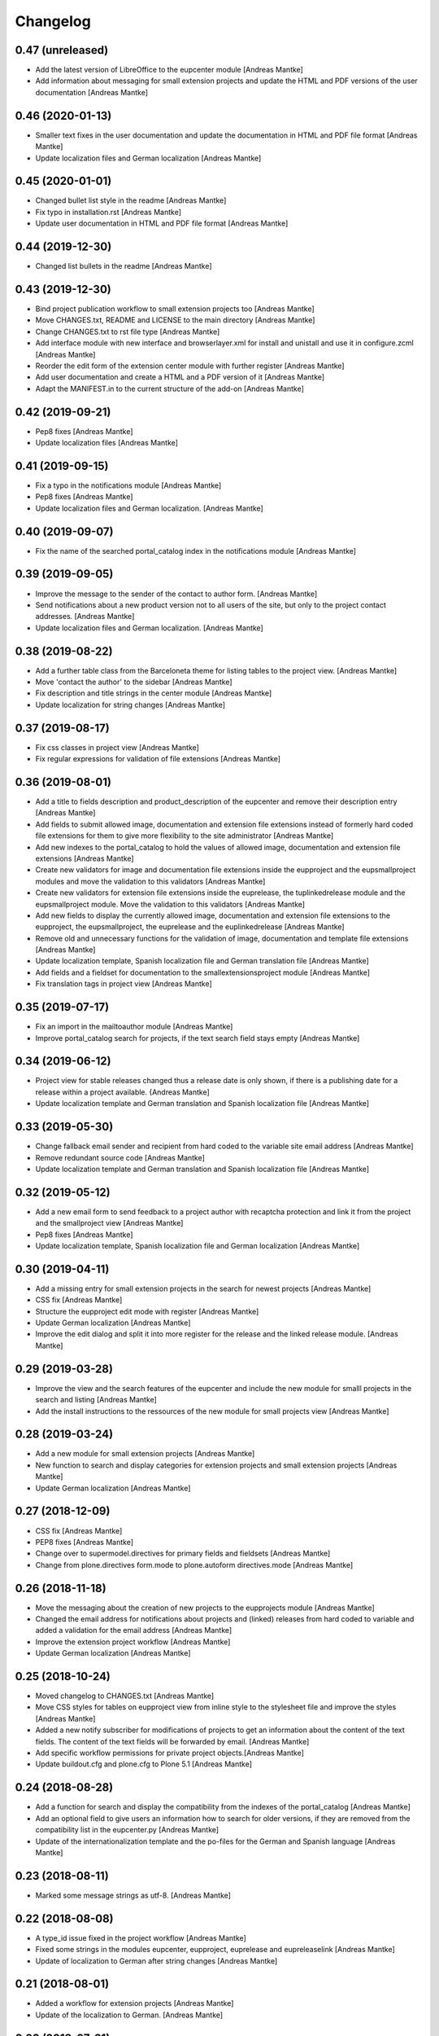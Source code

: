 Changelog
=========

0.47 (unreleased)
-----------------

- Add the latest version of LibreOffice to the eupcenter
  module [Andreas Mantke]
- Add information about messaging for small extension
  projects and update the HTML and PDF versions of the user
  documentation [Andreas Mantke]




0.46 (2020-01-13)
-----------------

- Smaller text fixes in the user documentation and update the
  documentation in HTML and PDF file format [Andreas Mantke]
- Update localization files and German localization [Andreas Mantke]


0.45 (2020-01-01)
-----------------

- Changed bullet list style in the readme [Andreas Mantke]
- Fix typo in installation.rst [Andreas Mantke]
- Update user documentation in HTML and PDF file format [Andreas Mantke]


0.44 (2019-12-30)
-----------------

- Changed list bullets in the readme [Andreas Mantke]


0.43 (2019-12-30)
-----------------

- Bind project publication workflow to small extension
  projects too [Andreas Mantke]
- Move CHANGES.txt, README and LICENSE to the main directory [Andreas Mantke]
- Change CHANGES.txt to rst file type [Andreas Mantke]
- Add interface module with new interface and browserlayer.xml for
  install and unistall and use it in configure.zcml [Andreas Mantke]
- Reorder the edit form of the extension center module with further
  register [Andreas Mantke]
- Add user documentation and create a HTML and a PDF version
  of it [Andreas Mantke]
- Adapt the MANIFEST.in to the current structure of the add-on [Andreas Mantke]



0.42 (2019-09-21)
-----------------

- Pep8 fixes [Andreas Mantke]
- Update localization files [Andreas Mantke]


0.41 (2019-09-15)
-----------------

- Fix a typo in the notifications module [Andreas Mantke]
- Pep8 fixes [Andreas Mantke]
- Update localization files and German localization. [Andreas Mantke]


0.40 (2019-09-07)
-----------------

- Fix the name of the searched portal_catalog index in the
  notifications module [Andreas Mantke]


0.39 (2019-09-05)
-----------------

- Improve the message to the sender of the contact to author
  form. [Andreas Mantke]
- Send notifications about a new product version not to all users of
  the site, but only to the project contact addresses. [Andreas Mantke]
- Update localization files and German localization. [Andreas Mantke]


0.38 (2019-08-22)
-----------------

- Add a further table class from the Barceloneta theme for
  listing tables to the project view. [Andreas Mantke]
- Move 'contact the author' to the sidebar [Andreas Mantke]
- Fix description and title strings in the center module [Andreas Mantke]
- Update localization for string changes [Andreas Mantke]



0.37 (2019-08-17)
-----------------

- Fix css classes in project view [Andreas Mantke]
- Fix regular expressions for validation of file extensions [Andreas Mantke]



0.36 (2019-08-01)
-----------------

- Add a title to fields description and product_description of the
  eupcenter and remove their description entry [Andreas Mantke]
- Add fields to submit allowed image, documentation and extension
  file extensions instead of formerly hard coded file extensions
  for them to give more flexibility to the site administrator
  [Andreas Mantke]
- Add new indexes to the portal_catalog to hold the values of
  allowed image, documentation and extension file extensions
  [Andreas Mantke]
- Create new validators for image and documentation file extensions
  inside the eupproject and the eupsmallproject modules and move
  the validation to this validators [Andreas Mantke]
- Create new validators for extension file extensions inside the
  euprelease, the tuplinkedrelease module and the eupsmallproject
  module. Move the validation to this validators [Andreas Mantke]
- Add new fields to display the currently allowed image, documentation
  and extension file extensions to the eupproject, the eupsmallproject,
  the euprelease and the euplinkedrelease [Andreas Mantke]
- Remove old and unnecessary functions for the validation of
  image, documentation and template file extensions [Andreas Mantke]
- Update localization template, Spanish localization file and
  German translation file [Andreas Mantke]
- Add fields and a fieldset for documentation to the
  smallextensionsproject module [Andreas Mantke]
- Fix translation tags in project view [Andreas Mantke]



0.35 (2019-07-17)
-----------------

- Fix an import in the mailtoauthor module [Andreas Mantke]
- Improve portal_catalog search for projects, if the text search
  field stays empty [Andreas Mantke]


0.34 (2019-06-12)
-----------------

- Project view for stable releases changed thus a release date is only
  shown, if there is a publishing date for a release within a
  project available. {Andreas Mantke]
- Update localization template and German translation and Spanish
  localization file [Andreas Mantke]


0.33 (2019-05-30)
-----------------

- Change fallback email sender and recipient from hard coded to the variable
  site email address [Andreas Mantke]
- Remove redundant source code [Andreas Mantke]
- Update localization template and German translation and Spanish
  localization file [Andreas Mantke]


0.32 (2019-05-12)
-----------------

- Add a new email form to send feedback to a project author with recaptcha
  protection and link it from the project and the smallproject
  view [Andreas Mantke]
- Pep8 fixes [Andreas Mantke]
- Update localization template, Spanish localization file and German
  localization [Andreas Mantke]



0.30 (2019-04-11)
-----------------

- Add a missing entry for small extension projects in the search for newest
  projects [Andreas Mantke]
- CSS fix [Andreas Mantke]
- Structure the eupproject edit mode with register [Andreas Mantke]
- Update German localization [Andreas Mantke]
- Improve the edit dialog and split it into more register for the release and
  the linked release module. [Andreas Mantke]



0.29 (2019-03-28)
-----------------

- Improve the view and the search features of the eupcenter and include the new
  module for smalll projects in the search and listing [Andreas Mantke]
- Add the install instructions to the ressources of the new module for small
  projects view [Andreas Mantke]


0.28 (2019-03-24)
-----------------

- Add a new module for small extension projects [Andreas Mantke]
- New function to search and display categories for extension
  projects and small extension projects [Andreas Mantke]
- Update German localization [Andreas Mantke]


0.27 (2018-12-09)
-----------------

- CSS fix [Andreas Mantke]
- PEP8 fixes [Andreas Mantke]
- Change over to supermodel.directives for primary fields and fieldsets [Andreas Mantke]
- Change from plone.directives form.mode to plone.autoform directives.mode [Andreas Mantke]


0.26 (2018-11-18)
-----------------

- Move the messaging about the creation of new projects to
  the eupprojects module [Andreas Mantke]
- Changed the email address for notifications about projects and (linked) releases
  from hard coded to variable and added a validation for the email address [Andreas Mantke]
- Improve the extension project workflow [Andreas Mantke]
- Update German localization [Andreas Mantke]


0.25 (2018-10-24)
-----------------

- Moved changelog to CHANGES.txt [Andreas Mantke]
- Move CSS styles for tables on eupproject view from inline
  style to the stylesheet file and improve the styles
  [Andreas Mantke]
- Added a new notify subscriber for modifications of
  projects to get an information about the content of
  the text fields. The content of the text fields will
  be forwarded by email. [Andreas Mantke]
- Add specific workflow permissions for private project
  objects.[Andreas Mantke]
- Update buildout.cfg and plone.cfg to Plone 5.1 [Andreas Mantke]


0.24 (2018-08-28)
-----------------

- Add a function for search and display the compatibility from the indexes of
  the portal_catalog [Andreas Mantke]
- Add an optional field to give users an information how to search for older
  versions, if they are removed from the compatibility list in the eupcenter.py
  [Andreas Mantke]
- Update of the internationalization template and the po-files for the
  German and Spanish language [Andreas Mantke]


0.23 (2018-08-11)
-----------------

- Marked some message strings as utf-8. [Andreas Mantke]


0.22 (2018-08-08)
-----------------

- A type_id issue fixed in the project workflow [Andreas Mantke]
- Fixed some strings in the modules eupcenter, eupproject, euprelease
  and eupreleaselink [Andreas Mantke]
- Update of localization to German after string changes [Andreas Mantke]


0.21 (2018-08-01)
-----------------

- Added a workflow for extension projects [Andreas Mantke]
- Update of the localization to German. [Andreas Mantke]


0.20 (2018-07-21)
-----------------

- Removed a redundant link from the linked release view [Andreas Mantke]
- Added download links for unstable release files to the project view, which
  are displayed, if there is no stable release [Andreas Mantke]
- Add an information about the current status to the message for the
  project manager, send for changing the workflow state. [Andreas Mantke]


0.19 (2018-06-24)
-----------------

- Adding a function to collect the latest unstable release and a slot in
  the project view to present such releases to the user [Andreas Mantke]
- Fixed link to the documentation file in the project view [Andreas Mantke]
- Updated string format handling to modern method in eupcenter.py, eupproject.py,
  euprelease.py, eupreleaselink.py and bootstrap.py [Andreas Mantke]
- Add a function for search and display the license from the indexes of
  the portal_catalog [Andreas Mantke]
- Update of the localization to German [Andreas Mantke]




0.18 (2018-01-30)
-----------------

- Heading for release details and changelog will be hidden in the
  eupreleases and eupreleaseslink view, if there is no content for
  this topics [Andreas Mantke]
- Update versions of LibreOffice [Andreas Mantke]
- Add a further explanation for publishing a release and linked release
  and a link to the advanced state change. [Andreas Mantke]
- Update of the internationalization template and the po-files for the
  German and Spanish language [Andreas Mantke]



0.17 (2018-01-07)
-----------------

- Fixed Tal-expression in views of release and linked release [Andreas Mantke]


0.16a0 (2017-09-18)
-------------------

-

0.16 (2017-09-18)
-----------------

- Notification about a new entry in the review list added to help the reviewer. [Andreas Mantke].


0.15 (2017-04-11)
-----------------

- Fixed a condition for linked releases on project view [Andreas Mantke]
- Project screenshot will be displayed in large scale with a mouse click [Andreas Mantke]
- Improve the messaging for new projects according to the review status. [Andreas Mantke]
- Remove two not necessary i18n-domain declarations [Andreas Mantke]
- Fixed typo in the add on extension command in own_project.pt [Andreas Mantke]
- Fixed issue in command for listing of projects of current user [Andresa Mantke]
- Fixed listing of eupreleases and linked eupreleases and the display of the latest
  final (linked) release on the project page [Andreas Mantke]
- Update localisation template and localisation into German [Andreas Mantke]


0.14 (2017-03-02)
-----------------

- Add a displayed title to the further file upload sections of a release [Andreas Mantke]
- Create a fieldset for every further linked file of a linked release and the associated fields [Andreas Mantke]
- Add an index for the project contact address to the portal catalog [Andreas Mantke]
- Add a field for uploaded project documentation and display it, add more translation tags
  to project view [Anddreas Mantke]
- Update localisation template and German localisation [Andreas Mantke]
- Improvement for the error messages and instructions on eupprojects [Andreas Mantke]
- Better error messages on eupreleases and linked eupreleases [Andreas Mantke]
- Fix catalog search to the Title index in case of special () characters [Victor Fernandez de Alba]
- Added a description to the install instructions field and removed the default value (text) [Andreas Mantke]
- Add guard in case that a malformed query was entered, return empty record [Victor Fernandez de Alba]
- Update localisation template file and German localisation [Andreas Mantke]


0.13 (2016-12-31)
-----------------

- Fix of the header of the German localization file [Andreas Mantke]
- Fix field releated issues [Victor Fernandez de Alba]
- Fix views and project_logo conditions [Victor Fernandez de Alba]
- Fix templates responsive classes and use the Bootstrap ones [Victor Fernandez de Alba]
- Fix optional fields for additional file fields marked as required [Victor Fernandez de Alba]
- Add categorization behavior to the custom contenttypes [Victor Fernandez de Alba]
- Unify the license list [Victor Fernandez de Alba]
- Fix search issues in templates [Victor Fernandez de Alba]
- Fixed a typo [Samuel Mehrbrodt]
- Add support for querying the release compatibility version of inner releases from projects [Victor Fernandez de Alba]
- Set the max length of a release name/numbering to twelf [Andreas Mantke]
- Display the specific file name for each downloadable file [Andreas Mantke]
- Add the file names next to the download arrow for the current release [Andreaas Mantke]
- Fix of fieldset and migrate it to model from plone.supermodel [Andreas Mantke]
- Spellcheck fix in own_project.pt [Andreas Mantke]
- Update of localization template file and of the translation into German [Andreas Mantke]

0.12 (2016-09-08)
-----------------

- Fix and add some more localization tags.
- Fix of ressource registry css URL [Victor Fernandez de Alba]


0.11 (2016-09-02)
-----------------

- Update localisation template and translation into German [Andreas Mantke]
- Fix and add some localization tags [Andreas Mantke]
- Spanish localisation [Adolfo Jayme Barrientos]


0.9 (2016-08-28)
----------------

- Adding German localisation [Andreas Mantke]
- Update of localisation template file (pot) [Andreas Mantke]
- Fixes for localisation tags [Andreas Mantke]


0.8 (2016-08-20)
----------------

- Adding file extension validation for linked extension releases [Andreas Mantke]
- Adding image extension validation to project module [Andreas Mantke]
- Adding file extension validation to release module [Andreas Mantke]


0.7 (2016-07-05)
----------------

- Shorten boolean testing expressions [Andreas Mantke]
- CSS list style optimisation and style fixes [Andreas Mantke]
- PEP-8-Fixes [Andreas Mantke]


0.6 (2016-05-28)
----------------

- Adding a MANIFEST.in file [Andreas Mantke]


0.5 (2016-05-25)
----------------

- Updated the translation template file [Andreas Mantke]
- Added a missing closing div to the project view [Andreas Mantke]
- Added a validator for the release and linked release name uniqueness and it's adapters [Andreas Mantke]
- Changed the compatibility list in the project view to a text line [Andreas Mantke]
- Removed an obsolet div from the project view [Andreas Mantke]

0.4 (2016-05-21)
----------------

- Reordering of the project view template [Andreas Mantke]
- Removing the navtree from project and releases view [Andreas Mantke]
- Update of strings in the internationalisation template file (pot) [Andreas Mantke]


0.3 (2016-03-10)
----------------

- Add of README.md [Andreas Mantke]
- Removed doubled directory of tdf.extensionuploadcenter.egg-info [Andreas Mantke]

0.1 (2016-03-07)
----------------

- Initial release
